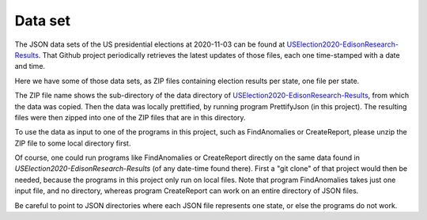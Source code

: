 ========
Data set
========

The JSON data sets of the US presidential elections at 2020-11-03 can be found at `USElection2020-EdisonResearch-Results`_.
That Github project periodically retrieves the latest updates of those files, each one time-stamped with a date and time.

Here we have some of those data sets, as ZIP files containing election results per state, one file per state.

The ZIP file name shows the sub-directory of the data directory of `USElection2020-EdisonResearch-Results`_, from which the data was
copied. Then the data was locally prettified, by running program PrettifyJson (in this project). The resulting files were
then zipped into one of the ZIP files that are in this directory.

To use the data as input to one of the programs in this project, such as FindAnomalies or CreateReport, please unzip the ZIP
file to some local directory first.

Of course, one could run programs like FindAnomalies or CreateReport directly on the same data found in `USElection2020-EdisonResearch-Results`
(of any date-time found there). First a "git clone" of that project would then be needed, because the programs in this project
only run on local files. Note that program FindAnomalies takes just one input file, and no directory, whereas program CreateReport
can work on an entire directory of JSON files.

Be careful to point to JSON directories where each JSON file represents one state, or else the programs do not work.

.. _`USElection2020-EdisonResearch-Results`: https://github.com/favstats/USElection2020-EdisonResearch-Results
